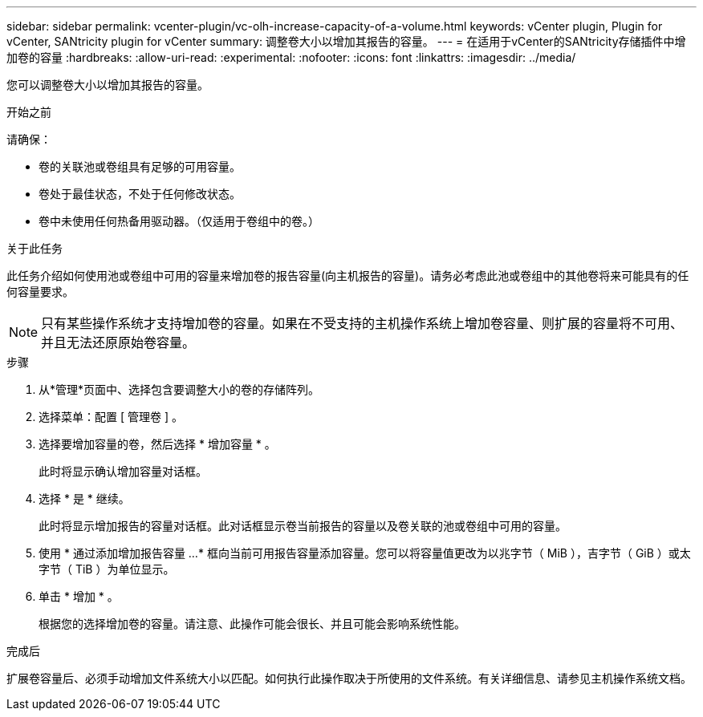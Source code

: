 ---
sidebar: sidebar 
permalink: vcenter-plugin/vc-olh-increase-capacity-of-a-volume.html 
keywords: vCenter plugin, Plugin for vCenter, SANtricity plugin for vCenter 
summary: 调整卷大小以增加其报告的容量。 
---
= 在适用于vCenter的SANtricity存储插件中增加卷的容量
:hardbreaks:
:allow-uri-read: 
:experimental: 
:nofooter: 
:icons: font
:linkattrs: 
:imagesdir: ../media/


[role="lead"]
您可以调整卷大小以增加其报告的容量。

.开始之前
请确保：

* 卷的关联池或卷组具有足够的可用容量。
* 卷处于最佳状态，不处于任何修改状态。
* 卷中未使用任何热备用驱动器。（仅适用于卷组中的卷。）


.关于此任务
此任务介绍如何使用池或卷组中可用的容量来增加卷的报告容量(向主机报告的容量)。请务必考虑此池或卷组中的其他卷将来可能具有的任何容量要求。


NOTE: 只有某些操作系统才支持增加卷的容量。如果在不受支持的主机操作系统上增加卷容量、则扩展的容量将不可用、并且无法还原原始卷容量。

.步骤
. 从*管理*页面中、选择包含要调整大小的卷的存储阵列。
. 选择菜单：配置 [ 管理卷 ] 。
. 选择要增加容量的卷，然后选择 * 增加容量 * 。
+
此时将显示确认增加容量对话框。

. 选择 * 是 * 继续。
+
此时将显示增加报告的容量对话框。此对话框显示卷当前报告的容量以及卷关联的池或卷组中可用的容量。

. 使用 * 通过添加增加报告容量 ...* 框向当前可用报告容量添加容量。您可以将容量值更改为以兆字节（ MiB ），吉字节（ GiB ）或太字节（ TiB ）为单位显示。
. 单击 * 增加 * 。
+
根据您的选择增加卷的容量。请注意、此操作可能会很长、并且可能会影响系统性能。



.完成后
扩展卷容量后、必须手动增加文件系统大小以匹配。如何执行此操作取决于所使用的文件系统。有关详细信息、请参见主机操作系统文档。
